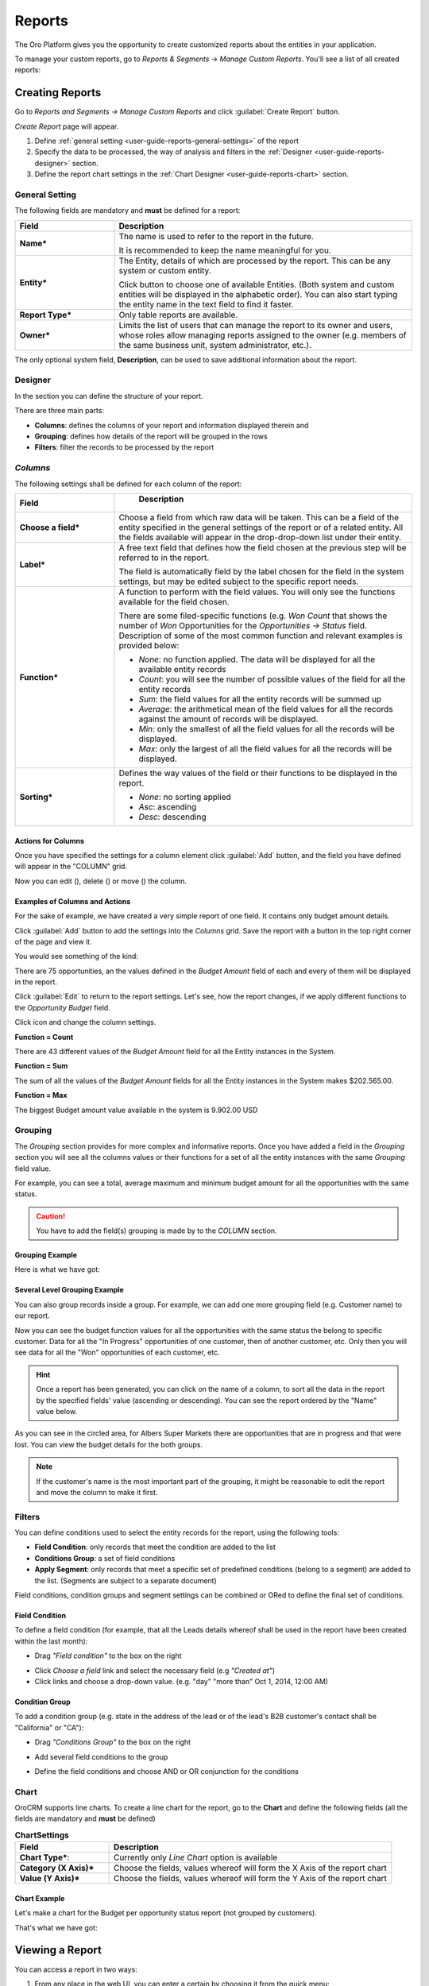 .. _user-guide-reports:

Reports
=======

The Oro Platform gives you the opportunity to create customized reports about
the entities in your application.

To manage your custom reports, go to *Reports & Segments* → *Manage Custom Reports*.
You'll see a list of all created reports:

.. image:: /user_guide/img/reports/reports.png

.. _book-reports-create-report:

Creating Reports
----------------

Go to *Reports and Segments → Manage Custom Reports* and click :guilabel:`Create Report` button.

*Create Report* page will appear.

1. Define :ref:`general setting <user-guide-reports-general-settings>` of the report
2. Specify the data to be processed, the way of analysis and filters in the :ref:`Designer 
   <user-guide-reports-designer>` section.
3. Define the report chart settings in the :ref:`Chart Designer <user-guide-reports-chart>` section. 


.. _user-guide-reports-general-settings:

General Setting
^^^^^^^^^^^^^^^

.. image:: ./img/reports/general.png

The following fields are mandatory and **must** be defined for a report:

.. csv-table::
  :header: "Field","Description"
  :widths: 10, 30

  "**Name***","The name is used to refer to the report in the future.
  
  It is recommended to keep the name meaningful for you."
  "**Entity***","The Entity, details of which are processed by the report. This can be any system or custom entity.

  Click |Bdropdown| button to choose one of available Entities. 
  (Both system and custom entities will be displayed in the alphabetic order). 
  You can also start typing the entity name in the text field to find it faster."
  "**Report Type***","Only table reports are available."
  "**Owner***","Limits the list of users that can manage the report to its owner and users, whose roles allow managing 
  reports assigned to the owner (e.g. members of the same business unit, system administrator, etc.)."

The only optional system field, **Description**, can be used to save additional information about the report. 


.. _user-guide-reports-designer:

Designer
^^^^^^^^

In the section you can define the structure of your report.

.. image:: ./img/reports/designer.png

There are three main parts:

- **Columns**: defines the columns of your report and information displayed therein and

- **Grouping**: defines how details of the report will be grouped in the rows

- **Filters**: filter the records to be processed by the report

*Columns*
^^^^^^^^^

The following settings shall be defined for each column of the report:

.. csv-table:: 
  :header: "Field","   Description"
  :widths: 10, 30

  "**Choose a field***","Choose a field from which raw data will be taken. This can be a field of the entity
  specified in the general settings of the report or of a related entity. All the fields available will appear in the 
  drop-drop-down list under their entity."
  "**Label***","A free text field that defines how the field chosen at the previous step will be referred to in the 
  report.  
  
  The field is automatically field by the label chosen for the field in the system settings, but may be edited subject 
  to the specific report needs."                 
  "**Function***","A function to perform with the field values. You will only see the functions available for the field
  chosen.
  
  There are some filed-specific functions (e.g. *Won Count* that shows the number of *Won* Opportunities for the 
  *Opportunities → Status* field. Description of some of the most common function and relevant examples is
  provided below:

  - *None*: no function applied. The data will be displayed for all the available entity records
   
  - *Count*: you will see the number of possible values of the field for all the entity records
   
  - *Sum*: the field values for all the entity records will be summed up
    
  - *Average*: the arithmetical mean of the field values for all the records against the amount of records will be 
    displayed.
    
  - *Min*: only the smallest of all the field values for all the records will be displayed.
   
  - *Max*: only the largest of all the field values for all the records will be displayed.
  
  "
  "**Sorting***","Defines the way values of the field or their functions to be displayed in the report.
   
  - *None*: no sorting applied 
  - *Asc*: ascending
  - *Desc*: descending
  
  "

  
Actions for Columns
"""""""""""""""""""
    
Once you have specified the settings for a column element click :guilabel:`Add` button, and the field you have defined 
will appear in the "COLUMN" grid.

Now you can edit (|IcEdit|), delete (|IcDelete|) or move (|IcMove|) the column. 


Examples of Columns and Actions 
"""""""""""""""""""""""""""""""

For the sake of example, we have created a very simple report of one field. It contains only budget amount details. 

.. image:: ./img/reports/RepEx1.png

 
Click :guilabel:`Add` button to add the settings into the *Columns* grid. Save the report with a button in the top right
corner of the page and view it.

You would see something of the kind:

.. image:: ./img/reports/RepEx1a.png

There are 75 opportunities, an the values defined in the *Budget Amount* field of each and every of them will be
displayed in the report.

Click :guilabel:`Edit` to return to the report settings. Let's see, how the report changes, if we apply different 
functions to the *Opportunity Budget* field. 

Click |IcEdit| icon and change the column settings. 

**Function = Count**

.. image:: ./img/reports/RepEx1b.png

There are 43 different values of the *Budget Amount* field for all the Entity instances in the System.

**Function = Sum**

.. image:: ./img/reports/RepEx1c.png

   
The sum of all the values of the *Budget Amount* fields for all the Entity instances in the System makes 
$202.565.00.

**Function = Max**

.. image:: ./img/reports/RepEx1e.png

The biggest Budget amount value available in the system is 9.902.00 USD
 
 
Grouping
^^^^^^^^
 
The *Grouping* section provides for more complex and informative reports. Once you have added a field in the *Grouping* 
section you will see all the columns values or their functions for a set of all the entity instances with the same 
*Grouping* field value.

For example, you can see a total, average maximum and minimum budget amount for all the opportunities with the same 
status.

.. caution:: 

    You have to add the field(s) grouping is made by to the *COLUMN* section.

Grouping Example 
""""""""""""""""

.. image:: ./img/reports/RepEx2.png


Here is what we have got:

.. image:: ./img/reports/RepEx2a.png



Several Level Grouping Example
""""""""""""""""""""""""""""""

You can also group records inside a group. For example, we can add one more grouping field (e.g. Customer name) to our 
report.

.. image:: ./img/reports/RepEx3.png

Now you can see the budget function values for all the opportunities with the same status the belong to specific 
customer. Data for all the "In Progress" opportunities of one customer, then of another customer, etc. Only 
then you will see data for all the "Won" opportunities of each customer, etc.

.. image:: ./img/reports/RepEx3a.png


.. hint::

    Once a report has been generated, you can click on the name of a column, to sort all the data in the report by the
    specified fields' value (ascending or descending). You can see the report ordered by the "Name" value below.

.. image:: ./img/reports/RepEx3b.png


As you can see in the circled area, for Albers Super Markets there are opportunities that are in progress and 
that were lost. You can view the budget details for the both groups.

.. note::
    
    If the customer's name is the most important part of the grouping, it might be reasonable to edit the report and 
    move the column to make it first.

Filters
^^^^^^^


You can define conditions used to select the entity records for the report, using the following tools: 

- **Field Condition**: only records that meet the condition are added to the list

- **Conditions Group**: a set of field conditions

- **Apply Segment**: only records that meet a specific set of predefined conditions (belong to a segment) are added to 
  the list. (Segments are subject to a separate document)

Field conditions, condition groups and segment settings can be combined or ORed to define the final set of conditions. 

Field Condition
"""""""""""""""

To define a field condition (for example, that all the Leads details whereof shall be used in the report have been 
created within the last month):

- Drag *"Field condition"* to the box on the right

.. image:: ./img/reports/filters_field_condition.png

- Click *Choose a field* link and select the necessary field (e.g *"Created at"*) 

-  Click links and choose a drop-down value. (e.g. "day" "more than" Oct 1, 2014, 12:00 AM)

.. image:: ./img/reports/list_filters_field_condition_value.png


Condition Group
"""""""""""""""

To add a condition group (e.g. state in the address of the lead or of the lead's B2B customer's contact shall be 
"California" or "CA"):

- Drag *"Conditions Group"* to the box on the right

.. image:: ./img/report/filters_condition_group_01.png

- Add several field conditions to the group

.. image:: ./img/reports/filters_condition_group_02.png

- Define the field conditions and choose AND or OR conjunction for the conditions

.. image:: ./img/marketing/filters_condition_group_03.png



.. _user-guide-reports-chart:

Chart
^^^^^

OroCRM supports line charts. To create a line chart for the report, go to the **Chart** and define the following 
fields (all the fields are mandatory and **must** be defined)

.. csv-table:: **ChartSettings**
  :header: "Field","Description"
  :widths: 10, 30

  "**Chart Type***:","Currently only *Line Chart* option is available"
  "**Category (X Axis)***","Choose the fields, values whereof will form the X Axis of the report chart"
  "**Value (Y Axis)***","Choose the fields, values whereof will form the Y Axis of the report chart"

Chart Example
"""""""""""""

Let's make a chart for the Budget per opportunity status report (not grouped by customers). 


.. image:: ./img/reports/RepExChart1.png


That's what we have got:

.. image:: ./img/reports/RepExChart2.png



.. _book-reports-view-report:

Viewing a Report
----------------

You can access a report in two ways:

#. From any place in the web UI, you can enter a certain by choosing it from
   the quick menu:

   .. image:: /user_guide/img/reports/quick-menu.png

#. When you're viewing the list of all available reports, you can simply click
   on its row.

When you have selected the report to view, you'll see the data you selected
when creating it presented as a nice table:

.. image:: /user_guide/img/reports/report-details.png

You can export the presented data in CSV format clicking on the *Export Grid*
button. The data shown above will then look like this:

.. code-block:: text

    Name,"Parent BU","# Users"
    Main,,1
    Sales,"Sales Asia",0
    Sales,"Sales Europe",0
    Sales,"Sales North America",0
    "Sales Asia",,0
    "Sales Europe",,0
    "Sales North America",,0

Modifying and Deleting Records
------------------------------

When you :ref:`view <book-reports-view-report>`, you can modify or delete
a report clicking on the appropriate button in the upper right corner. To
avoid accidentally losing reports, you will have to confirm the removal of
a report when you click the *Delete* button:

.. image:: /user_guide/img/reports/delete-confirm.png

When you click on the *Edit* button, you'll see the form that you already
saw when :ref:`creating <book-reports-create-report>` the report.



.. |Bdropdown| image:: ./img/buttons/Bdropdown.png
   :align: middle

.. |IcEdit| image:: ./img/buttons/IcEdit.png
   :align: middle
   
.. |IcDelete| image:: ./img/buttons/IcDelete.png
   :align: middle
   
.. |IcMove| image:: ./img/buttons/IcMove.png
   :align: middle
